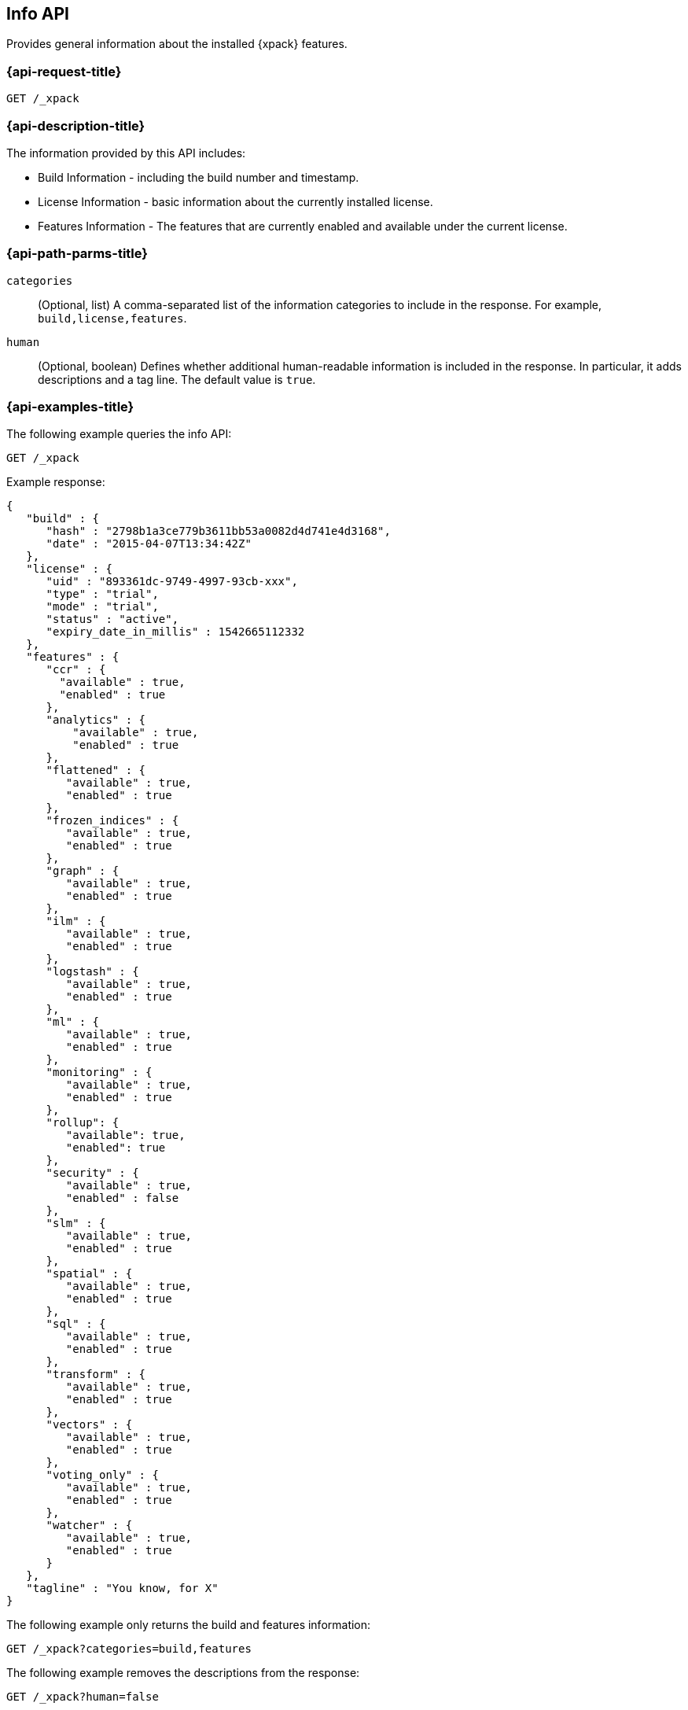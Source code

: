 [role="xpack"]
[testenv="basic"]
[[info-api]]
== Info API

Provides general information about the installed {xpack} features.

[discrete]
[[info-api-request]]
=== {api-request-title}

`GET /_xpack`

[discrete]
[[info-api-desc]]
=== {api-description-title}

The information provided by this API includes:

* Build Information - including the build number and timestamp.
* License Information - basic information about the currently installed license.
* Features Information - The features that are currently enabled and available
  under the current license.

[discrete]
[[info-api-path-params]]
=== {api-path-parms-title}

`categories`::
  (Optional, list) A comma-separated list of the information categories to
  include in the response. For example, `build,license,features`.

`human`::
  (Optional, boolean) Defines whether additional human-readable information is
  included in the response. In particular, it adds descriptions and a tag line.
  The default value is `true`.

[discrete]
[[info-api--example]]
=== {api-examples-title}

The following example queries the info API:

[source,console]
------------------------------------------------------------
GET /_xpack
------------------------------------------------------------

Example response:

[source,console-result]
------------------------------------------------------------
{
   "build" : {
      "hash" : "2798b1a3ce779b3611bb53a0082d4d741e4d3168",
      "date" : "2015-04-07T13:34:42Z"
   },
   "license" : {
      "uid" : "893361dc-9749-4997-93cb-xxx",
      "type" : "trial",
      "mode" : "trial",
      "status" : "active",
      "expiry_date_in_millis" : 1542665112332
   },
   "features" : {
      "ccr" : {
        "available" : true,
        "enabled" : true
      },
      "analytics" : {
          "available" : true,
          "enabled" : true
      },
      "flattened" : {
         "available" : true,
         "enabled" : true
      },
      "frozen_indices" : {
         "available" : true,
         "enabled" : true
      },
      "graph" : {
         "available" : true,
         "enabled" : true
      },
      "ilm" : {
         "available" : true,
         "enabled" : true
      },
      "logstash" : {
         "available" : true,
         "enabled" : true
      },
      "ml" : {
         "available" : true,
         "enabled" : true
      },
      "monitoring" : {
         "available" : true,
         "enabled" : true
      },
      "rollup": {
         "available": true,
         "enabled": true
      },
      "security" : {
         "available" : true,
         "enabled" : false
      },
      "slm" : {
         "available" : true,
         "enabled" : true
      },
      "spatial" : {
         "available" : true,
         "enabled" : true
      },
      "sql" : {
         "available" : true,
         "enabled" : true
      },
      "transform" : {
         "available" : true,
         "enabled" : true
      },
      "vectors" : {
         "available" : true,
         "enabled" : true
      },
      "voting_only" : {
         "available" : true,
         "enabled" : true
      },
      "watcher" : {
         "available" : true,
         "enabled" : true
      }
   },
   "tagline" : "You know, for X"
}
------------------------------------------------------------
// TESTRESPONSE[s/"hash" : "2798b1a3ce779b3611bb53a0082d4d741e4d3168",/"hash" : "$body.build.hash",/]
// TESTRESPONSE[s/"date" : "2015-04-07T13:34:42Z"/"date" : "$body.build.date"/]
// TESTRESPONSE[s/"uid" : "893361dc-9749-4997-93cb-xxx",/"uid": "$body.license.uid",/]
// TESTRESPONSE[s/"expiry_date_in_millis" : 1542665112332/"expiry_date_in_millis" : "$body.license.expiry_date_in_millis"/]
// TESTRESPONSE[s/"version" : "7.0.0-alpha1-SNAPSHOT",/"version": "$body.features.ml.native_code_info.version",/]
// TESTRESPONSE[s/"build_hash" : "99a07c016d5a73"/"build_hash": "$body.features.ml.native_code_info.build_hash"/]
// So much s/// but at least we test that the layout is close to matching....

The following example only returns the build and features information:

[source,console]
------------------------------------------------------------
GET /_xpack?categories=build,features
------------------------------------------------------------

The following example removes the descriptions from the response:

[source,console]
------------------------------------------------------------
GET /_xpack?human=false
------------------------------------------------------------
